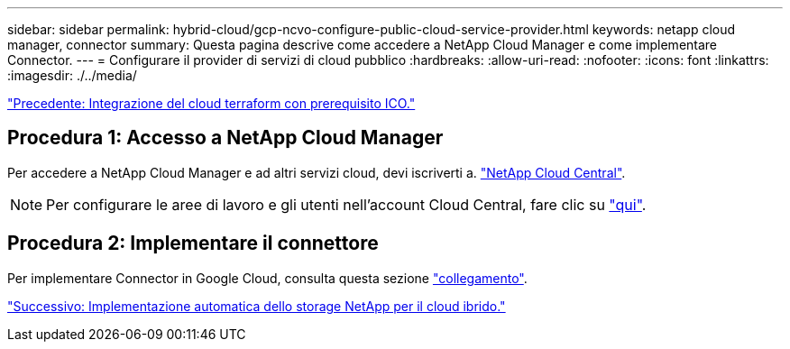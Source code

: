 ---
sidebar: sidebar 
permalink: hybrid-cloud/gcp-ncvo-configure-public-cloud-service-provider.html 
keywords: netapp cloud manager, connector 
summary: Questa pagina descrive come accedere a NetApp Cloud Manager e come implementare Connector. 
---
= Configurare il provider di servizi di cloud pubblico
:hardbreaks:
:allow-uri-read: 
:nofooter: 
:icons: font
:linkattrs: 
:imagesdir: ./../media/


link:gcp-ncvo-terraform-cloud-integration-with-ico-prerequisite.html["Precedente: Integrazione del cloud terraform con prerequisito ICO."]



== Procedura 1: Accesso a NetApp Cloud Manager

Per accedere a NetApp Cloud Manager e ad altri servizi cloud, devi iscriverti a. https://cloud.netapp.com/["NetApp Cloud Central"^].


NOTE: Per configurare le aree di lavoro e gli utenti nell'account Cloud Central, fare clic su https://docs.netapp.com/us-en/occm/task_setting_up_cloud_central_accounts.html["qui"^].



== Procedura 2: Implementare il connettore

Per implementare Connector in Google Cloud, consulta questa sezione https://docs.netapp.com/us-en/cloud-manager-setup-admin/task-creating-connectors-gcp.html#creating-a-connector-in-google-cloud["collegamento"^].

link:gcp-ncvo-automated-deployment-of-hybrid-cloud-netapp-storage.html["Successivo: Implementazione automatica dello storage NetApp per il cloud ibrido."]

